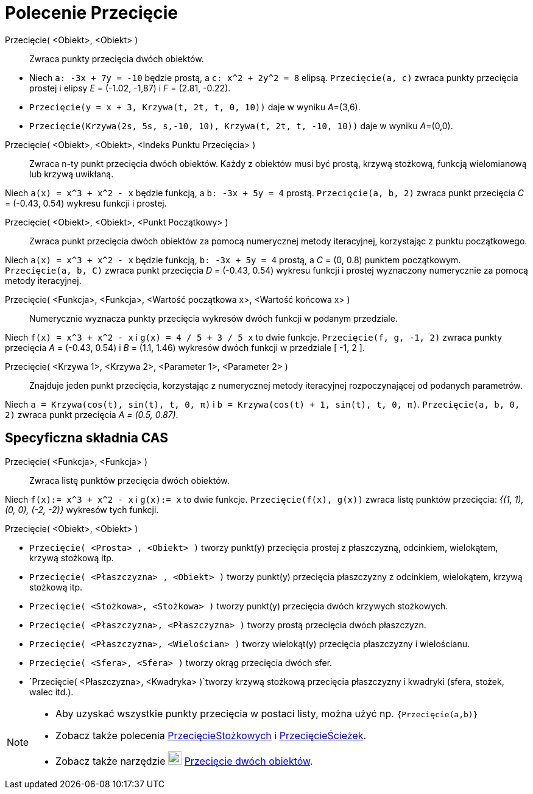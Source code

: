 = Polecenie Przecięcie
:page-en: commands/Intersect
ifdef::env-github[:imagesdir: /en/modules/ROOT/assets/images]

Przecięcie( <Obiekt>, <Obiekt> )::
  Zwraca punkty przecięcia dwóch obiektów.

[EXAMPLE]
====

* Niech `++a: -3x + 7y = -10++` będzie prostą, a `++c: x^2 + 2y^2 = 8++` elipsą. `++Przecięcie(a, c)++` zwraca punkty przecięcia
 prostej i elipsy _E_ = (-1.02, -1,87) i _F_ = (2.81, -0.22).
* `++Przecięcie(y = x + 3, Krzywa(t, 2t, t, 0, 10))++` daje w wyniku __A__=(3,6).
* `++Przecięcie(Krzywa(2s, 5s, s,-10, 10), Krzywa(t, 2t, t, -10, 10))++` daje w wyniku __A__=(0,0).

====

Przecięcie( <Obiekt>, <Obiekt>, <Indeks Punktu Przecięcia> )::
  Zwraca n-ty punkt przecięcia dwóch obiektów. Każdy z obiektów musi być prostą, krzywą stożkową, funkcją wielomianową 
lub krzywą uwikłaną.

[EXAMPLE]
====

Niech `++a(x) = x^3 + x^2 - x++` będzie funkcją, a `++b: -3x + 5y = 4++` prostą. `++Przecięcie(a, b, 2)++` zwraca punkt przecięcia
_C_ = (-0.43, 0.54) wykresu funkcji i prostej.

====

Przecięcie( <Obiekt>, <Obiekt>, <Punkt Początkowy> )::
  Zwraca punkt przecięcia dwóch obiektów za pomocą numerycznej metody iteracyjnej, korzystając z punktu początkowego.

[EXAMPLE]
====

Niech `++a(x) = x^3 + x^2 - x++` będzie funkcją, `++b: -3x + 5y = 4++` prostą, a _C_ = (0, 0.8) punktem początkowym.
`++Przecięcie(a, b, C)++` zwraca punkt przecięcia _D_ = (-0.43, 0.54) wykresu funkcji i prostej wyznaczony numerycznie
za pomocą metody iteracyjnej.

====

Przecięcie( <Funkcja>, <Funkcja>, <Wartość początkowa x>, <Wartość końcowa x> )::
 Numerycznie wyznacza punkty przecięcia wykresów dwóch funkcji w podanym przedziale.

[EXAMPLE]
====

Niech `++f(x) = x^3 + x^2 - x++` i `++g(x) = 4 / 5 + 3 / 5 x++` to dwie funkcje. `++Przecięcie(f, g, -1, 2)++` zwraca
punkty przecięcia _A_ = (-0.43, 0.54) i _B_ = (1.1, 1.46) wykresów dwóch funkcji w przedziale [ -1, 2 ].

====

Przecięcie( <Krzywa 1>, <Krzywa 2>, <Parameter 1>, <Parameter 2> )::
  Znajduje jeden punkt przecięcia, korzystając z numerycznej metody iteracyjnej rozpoczynającej od podanych parametrów.

[EXAMPLE]
====

Niech `++a = Krzywa(cos(t), sin(t), t, 0, π)++` i `++b = Krzywa(cos(t) + 1, sin(t), t, 0, π)++`.
`++Przecięcie(a, b, 0, 2)++` zwraca punkt przecięcia _A = (0.5, 0.87)_.

====

== Specyficzna składnia CAS

Przecięcie( <Funkcja>, <Funkcja> )::
  Zwraca listę punktów przecięcia dwóch obiektów.

[EXAMPLE]
====

Niech `++f(x):= x^3 + x^2 - x++` i `++g(x):= x++` to dwie funkcje. `++Przecięcie(f(x), g(x))++` 
zwraca listę punktów przecięcia: _{(1, 1), (0, 0), (-2, -2)}_ wykresów tych funkcji.

====

Przecięcie( <Obiekt>, <Obiekt> )::

[EXAMPLE]
====

* `++Przecięcie( <Prosta> , <Obiekt> )++` tworzy punkt(y) przecięcia prostej z płaszczyzną, odcinkiem, wielokątem, krzywą stożkową itp.
* `++Przecięcie( <Płaszczyzna> , <Obiekt> )++` tworzy punkt(y) przecięcia płaszczyzny z odcinkiem, wielokątem, krzywą stożkową itp.
* `++Przecięcie( <Stożkowa>, <Stożkowa> )++` tworzy punkt(y) przecięcia dwóch krzywych stożkowych.
* `++Przecięcie( <Płaszczyzna>, <Płaszczyzna> )++` tworzy prostą przecięcia dwóch płaszczyzn.
* `++Przecięcie( <Płaszczyzna>, <Wielościan> )++` tworzy wielokąt(y) przecięcia płaszczyzny i wielościanu.
* `++Przecięcie( <Sfera>, <Sfera> )++` tworzy okrąg przecięcia dwóch sfer.
* `++Przecięcie( <Płaszczyzna>, <Kwadryka> )++`tworzy krzywą stożkową przecięcia płaszczyzny i kwadryki (sfera, stożek, walec itd.).
====

[NOTE]
====

* Aby uzyskać wszystkie punkty przecięcia w postaci listy, można użyć np. `++{Przecięcie(a,b)}++`
* Zobacz także polecenia xref:/commands/PrzecięcieStożkowych.adoc[PrzecięcieStożkowych] i xref:/commands/PrzecięcieŚcieżek.adoc[PrzecięcieŚcieżek].
* Zobacz także narzędzie image:22px-Mode_intersect.svg.png[Mode intersect.svg,width=22,height=22] xref:/tools/Przecięcie_dwóch_obiektów.adoc[Przecięcie dwóch obiektów].

====
